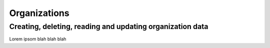 Organizations
=============

Creating, deleting, reading and updating organization data
----------------------------------------------------------

Lorem ipsom blah blah blah
